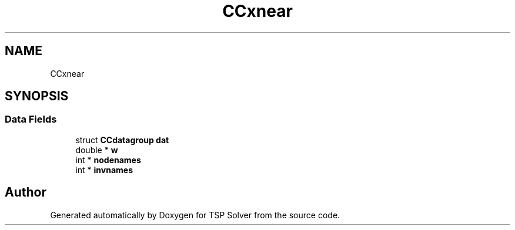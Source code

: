 .TH "CCxnear" 3 "Fri May 8 2020" "TSP Solver" \" -*- nroff -*-
.ad l
.nh
.SH NAME
CCxnear
.SH SYNOPSIS
.br
.PP
.SS "Data Fields"

.in +1c
.ti -1c
.RI "struct \fBCCdatagroup\fP \fBdat\fP"
.br
.ti -1c
.RI "double * \fBw\fP"
.br
.ti -1c
.RI "int * \fBnodenames\fP"
.br
.ti -1c
.RI "int * \fBinvnames\fP"
.br
.in -1c

.SH "Author"
.PP 
Generated automatically by Doxygen for TSP Solver from the source code\&.
